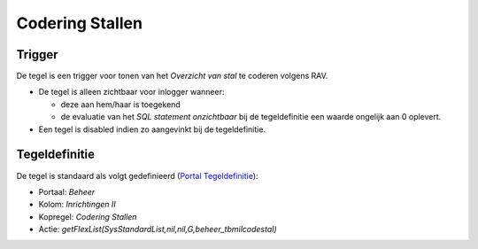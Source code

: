 Codering Stallen
================

Trigger
-------

De tegel is een trigger voor tonen van het *Overzicht van stal* te
coderen volgens RAV.

-  De tegel is alleen zichtbaar voor inlogger wanneer:

   -  deze aan hem/haar is toegekend
   -  de evaluatie van het *SQL statement onzichtbaar* bij de
      tegeldefinitie een waarde ongelijk aan 0 oplevert.

-  Een tegel is disabled indien zo aangevinkt bij de tegeldefinitie.

Tegeldefinitie
--------------

De tegel is standaard als volgt gedefinieerd (`Portal
Tegeldefinitie </docs/instellen_inrichten/portaldefinitie/portal_tegel.md>`__):

-  Portaal: *Beheer*
-  Kolom: *Inrichtingen II*
-  Kopregel: *Codering Stallen*
-  Actie: *getFlexList(SysStandardList,nil,nil,G,beheer_tbmilcodestal)*
